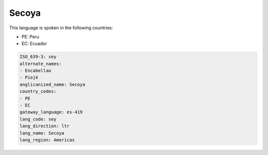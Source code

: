 .. _sey:

Secoya
======

This language is spoken in the following countries:

* PE: Peru
* EC: Ecuador

.. code-block:: yaml

    ISO_639-3: sey
    alternate_names:
    - Encabellao
    - Piojé
    anglicanized_name: Secoya
    country_codes:
    - PE
    - EC
    gateway_language: es-419
    lang_code: sey
    lang_direction: ltr
    lang_name: Secoya
    lang_region: Americas
    
